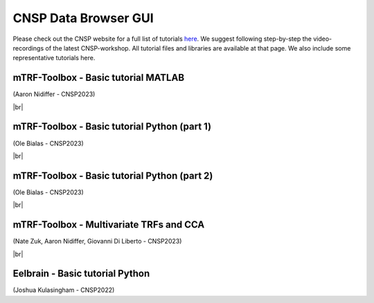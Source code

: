 CNSP Data Browser GUI 
=====================

  
Please check out the CNSP website for a full list of tutorials `here <https://cnspworkshop.net/resources.html>`_.
We suggest following step-by-step the video-recordings of the latest CNSP-workshop. All tutorial files and libraries
are available at that page. We also include some representative tutorials here.

mTRF-Toolbox - Basic tutorial MATLAB
------------------------------------
(Aaron Nidiffer - CNSP2023)

.. video:: https://www.data.cnspworkshop.net/CNSP2022_videos/session2a.mp4
   :width: 600

|br|

mTRF-Toolbox - Basic tutorial Python (part 1)
---------------------------------------------
(Ole Bialas - CNSP2023)

.. video:: https://www.data.cnspworkshop.net/CNSP2023_videos/session3c.mp4
   :width: 600
   
|br|

mTRF-Toolbox - Basic tutorial Python (part 2)
---------------------------------------------
(Ole Bialas - CNSP2023)

.. video:: https://www.data.cnspworkshop.net/CNSP2023_videos/session4b.mp4
   :width: 600


|br|

mTRF-Toolbox - Multivariate TRFs and CCA
----------------------------------------
(Nate Zuk, Aaron Nidiffer, Giovanni Di Liberto - CNSP2023)

.. video:: https://www.data.cnspworkshop.net/CNSP2022_videos/session2b.mp4	  
   :width: 600

|br|

Eelbrain - Basic tutorial Python
--------------------------------
(Joshua Kulasingham - CNSP2022)

.. video:: https://www.data.cnspworkshop.net/CNSP2022_videos/session4b.mp4
   :width: 600



.. |br| raw:: html

      <br>
